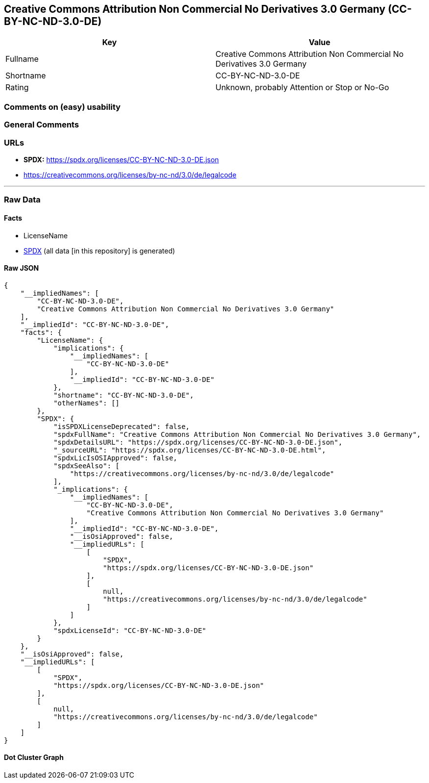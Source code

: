 == Creative Commons Attribution Non Commercial No Derivatives 3.0 Germany (CC-BY-NC-ND-3.0-DE)

[cols=",",options="header",]
|===
|Key |Value
|Fullname |Creative Commons Attribution Non Commercial No Derivatives
3.0 Germany

|Shortname |CC-BY-NC-ND-3.0-DE

|Rating |Unknown, probably Attention or Stop or No-Go
|===

=== Comments on (easy) usability

=== General Comments

=== URLs

* *SPDX:* https://spdx.org/licenses/CC-BY-NC-ND-3.0-DE.json
* https://creativecommons.org/licenses/by-nc-nd/3.0/de/legalcode

'''''

=== Raw Data

==== Facts

* LicenseName
* https://spdx.org/licenses/CC-BY-NC-ND-3.0-DE.html[SPDX] (all data [in
this repository] is generated)

==== Raw JSON

....
{
    "__impliedNames": [
        "CC-BY-NC-ND-3.0-DE",
        "Creative Commons Attribution Non Commercial No Derivatives 3.0 Germany"
    ],
    "__impliedId": "CC-BY-NC-ND-3.0-DE",
    "facts": {
        "LicenseName": {
            "implications": {
                "__impliedNames": [
                    "CC-BY-NC-ND-3.0-DE"
                ],
                "__impliedId": "CC-BY-NC-ND-3.0-DE"
            },
            "shortname": "CC-BY-NC-ND-3.0-DE",
            "otherNames": []
        },
        "SPDX": {
            "isSPDXLicenseDeprecated": false,
            "spdxFullName": "Creative Commons Attribution Non Commercial No Derivatives 3.0 Germany",
            "spdxDetailsURL": "https://spdx.org/licenses/CC-BY-NC-ND-3.0-DE.json",
            "_sourceURL": "https://spdx.org/licenses/CC-BY-NC-ND-3.0-DE.html",
            "spdxLicIsOSIApproved": false,
            "spdxSeeAlso": [
                "https://creativecommons.org/licenses/by-nc-nd/3.0/de/legalcode"
            ],
            "_implications": {
                "__impliedNames": [
                    "CC-BY-NC-ND-3.0-DE",
                    "Creative Commons Attribution Non Commercial No Derivatives 3.0 Germany"
                ],
                "__impliedId": "CC-BY-NC-ND-3.0-DE",
                "__isOsiApproved": false,
                "__impliedURLs": [
                    [
                        "SPDX",
                        "https://spdx.org/licenses/CC-BY-NC-ND-3.0-DE.json"
                    ],
                    [
                        null,
                        "https://creativecommons.org/licenses/by-nc-nd/3.0/de/legalcode"
                    ]
                ]
            },
            "spdxLicenseId": "CC-BY-NC-ND-3.0-DE"
        }
    },
    "__isOsiApproved": false,
    "__impliedURLs": [
        [
            "SPDX",
            "https://spdx.org/licenses/CC-BY-NC-ND-3.0-DE.json"
        ],
        [
            null,
            "https://creativecommons.org/licenses/by-nc-nd/3.0/de/legalcode"
        ]
    ]
}
....

==== Dot Cluster Graph

../dot/CC-BY-NC-ND-3.0-DE.svg
